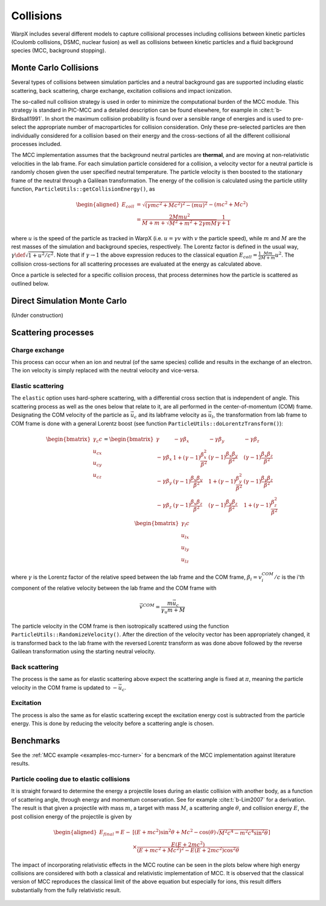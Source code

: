 .. _theory-collisions:

Collisions
==========

WarpX includes several different models to capture collisional processes
including collisions between kinetic particles (Coulomb collisions, DSMC,
nuclear fusion) as well as collisions between kinetic particles and a fluid
background species (MCC, background stopping).

.. _theory-collisions-mcc:

Monte Carlo Collisions
----------------------

Several types of collisions between simulation particles and a neutral
background gas are supported including elastic scattering, back scattering,
charge exchange, excitation collisions and impact ionization.

The so-called null collision strategy is used in order to minimize the
computational burden of the MCC module. This strategy is standard in PIC-MCC and
a detailed description can be found elsewhere, for example in :cite:t:`b-Birdsall1991`.
In short the maximum collision probability is found over a sensible range of
energies and is used to pre-select the appropriate number of macroparticles for
collision consideration. Only these pre-selected particles are then individually
considered for a collision based on their energy and the cross-sections of all
the different collisional processes included.

The MCC implementation assumes that the background neutral particles are **thermal**,
and are moving at non-relativistic velocities in the lab frame. For each
simulation particle considered for a collision, a velocity vector for a neutral
particle is randomly chosen given the user specified neutral temperature. The
particle velocity is then boosted to the stationary frame of the neutral through
a Galilean transformation. The energy of the collision is calculated using the
particle utility function, ``ParticleUtils::getCollisionEnergy()``, as

    .. math::

       \begin{aligned}
        E_{coll} &= \sqrt{(\gamma mc^2 + Mc^2)^2 - (mu)^2} - (mc^2 + Mc^2) \\
                 &= \frac{2Mmu^2}{M + m + \sqrt{M^2+m^2+2\gamma mM}}\frac{1}{\gamma + 1}
       \end{aligned}

where :math:`u` is the speed of the particle as tracked in WarpX (i.e.
:math:`u = \gamma v` with :math:`v` the particle speed), while :math:`m` and
:math:`M` are the rest masses of the simulation and background species,
respectively. The Lorentz factor is defined in the usual way,
:math:`\gamma \def \sqrt{1 + u^2/c^2}`. Note that if :math:`\gamma\to1` the above
expression reduces to the classical equation
:math:`E_{coll} = \frac{1}{2}\frac{Mm}{M+m} u^2`. The collision cross-sections
for all scattering processes are evaluated at the energy as calculated above.

Once a particle is selected for a specific collision process, that process determines how the particle is scattered as outlined below.

.. _theory-collisions-dsmc:

Direct Simulation Monte Carlo
-----------------------------

(Under construction)

Scattering processes
--------------------

Charge exchange
^^^^^^^^^^^^^^^

This process can occur when an ion and neutral (of the same species) collide
and results in the exchange of an electron. The ion velocity is simply replaced
with the neutral velocity and vice-versa.

Elastic scattering
^^^^^^^^^^^^^^^^^^

The ``elastic`` option uses hard-sphere scattering, with a differential
cross section that is independent of angle.
This scattering process as well as the ones below that relate to it, are all
performed in the center-of-momentum (COM) frame. Designating the COM velocity of
the particle as :math:`\vec{u}_c` and its labframe velocity as :math:`\vec{u}_l`,
the transformation from lab frame to COM frame is done with a general Lorentz
boost (see function ``ParticleUtils::doLorentzTransform()``):

    .. math::
            \begin{bmatrix}
                \gamma_c c \\
                u_{cx} \\
                u_{cy} \\
                u_{cz}
            \end{bmatrix}
         = \begin{bmatrix}
                \gamma & -\gamma\beta_x & -\gamma\beta_y & -\gamma\beta_z \\
                -\gamma\beta_x & 1+(\gamma-1)\frac{\beta_x^2}{\beta^2} & (\gamma-1)\frac{\beta_x\beta_y}{\beta^2} & (\gamma-1)\frac{\beta_x\beta_z}{\beta^2} \\
                -\gamma\beta_y & (\gamma-1)\frac{\beta_x\beta_y}{\beta^2} & 1 +(\gamma-1)\frac{\beta_y^2}{\beta^2} & (\gamma-1)\frac{\beta_y\beta_z}{\beta^2} \\
                -\gamma\beta_z & (\gamma-1)\frac{\beta_x\beta_z}{\beta^2} & (\gamma-1)\frac{\beta_y\beta_z}{\beta^2} & 1+(\gamma-1)\frac{\beta_z^2}{\beta^2} \\
            \end{bmatrix} \begin{bmatrix}
                \gamma_l c \\
                u_{lx} \\
                u_{ly} \\
                u_{lz}
            \end{bmatrix}

where :math:`\gamma` is the Lorentz factor of the relative speed between the lab frame and the COM frame, :math:`\beta_i = v^{COM}_i/c` is the i'th component of the relative velocity between the lab frame and the COM frame with

    .. math::

        \vec{v}^{COM} = \frac{m \vec{u_c}}{\gamma_u m + M}

The particle velocity in the COM frame is then isotropically scattered using the function ``ParticleUtils::RandomizeVelocity()``. After the direction of the velocity vector has been appropriately changed, it is transformed back to the lab frame with the reversed Lorentz transform as was done above followed by the reverse Galilean transformation using the starting neutral velocity.

Back scattering
^^^^^^^^^^^^^^^

The process is the same as for elastic scattering above expect the scattering angle is fixed at :math:`\pi`, meaning the particle velocity in the COM frame is updated to :math:`-\vec{u}_c`.

Excitation
^^^^^^^^^^

The process is also the same as for elastic scattering except the excitation energy cost is subtracted from the particle energy. This is done by reducing the velocity before a scattering angle is chosen.

Benchmarks
----------

See the :ref:`MCC example <examples-mcc-turner>` for a bencmark of the MCC
implementation against literature results.

Particle cooling due to elastic collisions
^^^^^^^^^^^^^^^^^^^^^^^^^^^^^^^^^^^^^^^^^^

It is straight forward to determine the energy a projectile loses during an elastic collision with another body, as a function of scattering angle, through energy and momentum conservation.
See for example :cite:t:`b-Lim2007` for a derivation. The result is that given a projectile with mass :math:`m`, a target with mass :math:`M`, a scattering angle :math:`\theta`, and collision energy :math:`E`, the post collision energy of the projectile is given by

    .. math::

       \begin{aligned}
       E_{final} = E - &[(E + mc^2)\sin^2\theta + Mc^2 - \cos(\theta)\sqrt{M^2c^4 - m^2c^4\sin^2\theta}] \\
       &\times \frac{E(E+2mc^2)}{(E+mc^2+Mc^2)^2 - E(E+2mc^2)\cos^2\theta}
       \end{aligned}

The impact of incorporating relativistic effects in the MCC routine can be seen in the plots below where high energy collisions are considered with both a classical and relativistic implementation of MCC. It is observed that the classical version of MCC reproduces the classical limit of the above equation but especially for ions, this result differs substantially from the fully relativistic result.

.. figure:: https://user-images.githubusercontent.com/40245517/170900079-74e505a5-2790-44f5-ac84-5847eda954e6.png
   :alt: Classical v relativistic MCC
   :width: 96%

.. bibliography::
    :keyprefix: b-
